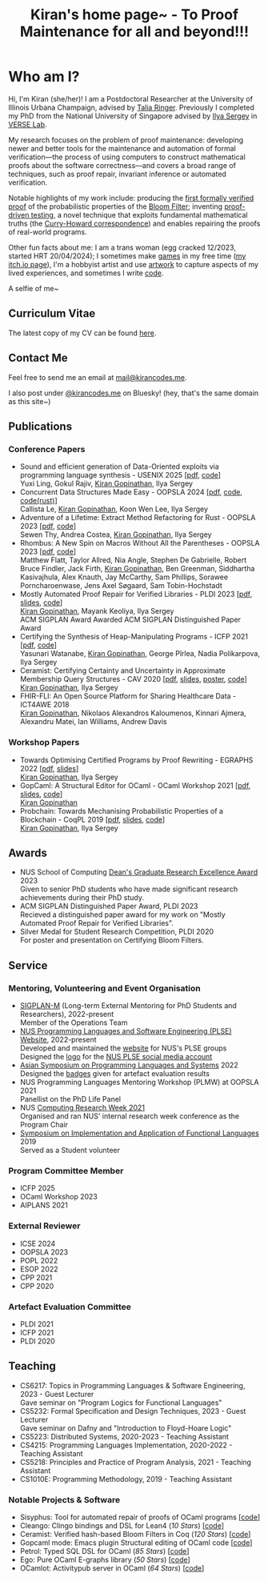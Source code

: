 #+title: Kiran's home page~ - To Proof Maintenance for all and beyond!!!
#+NAV_SECTIONS: [[file:index.org][About Me]] [[*Publications][Publications]] [[file:art.org][Artwork]] [[file:posts.org][Posts]]
#+NAV_SECTION: About Me
#+HIDDEN: true

* Who am I? 
:PROPERTIES:
:subtitle: Kiran Gopinathan
:manual-row: t
:row-reverse: t
:END:
@@html:<div class="grid-column-two-thirds body">@@

Hi, I'm Kiran (she/her)! I am a Postdoctoral Researcher at the
University of Illinois Urbana Champaign, advised by [[https://dependenttyp.es][Talia
Ringer]]. Previously I completed my PhD from the National University of
Singapore advised by [[https://ilyasergey.net/][Ilya Sergey]] in [[https://verse-lab.github.io][VERSE Lab]].

My research focuses on the problem of proof maintenance: developing
newer and better tools for the maintenance and automation of formal
verification---the process of using computers to construct
mathematical proofs about the software correctness---and covers a
broad range of techniques, such as proof repair, invariant inference
or automated verification.

Notable highlights of my work include: producing the [[file:pdfs/ceramist-draft.pdf][first formally
verified proof]] of the probabilistic properties of the [[https://en.wikipedia.org/wiki/Bloom_filter][Bloom Filter]];
inventing [[file:pdfs/sisyphus-pldi23.pdf][proof-driven testing]], a novel technique that exploits
fundamental mathematical truths (the [[https://en.wikipedia.org/wiki/Curry%E2%80%93Howard_correspondence][Curry-Howard correspondence]]) and
enables repairing the proofs of real-world programs.

Other fun facts about me: I am a trans woman (egg cracked 12/2023,
started HRT 20/04/2024); I sometimes make [[https://kirancodes.itch.io/kirans-day-off][games]] in my free time ([[https://kirancodes.itch.io/][my
itch.io page]]), I'm a hobbyist artist and use [[file:art.org][artwork]] to capture
aspects of my lived experiences, and sometimes I write [[https://github.com/kiranandcode][code]].

# I completed my undergraduate degree in Computer Science at University
# College London. In the past, I've worked in a range of CS disciplines,
# from the design of interoperable data formats to industrial machine
# learning for insurance companies, though my main focus now lies within
# the use of formal methods for reasoning about algorithms.
@@html:</div>@@

@@html:<div class="grid-column-one-third">@@
[[file:images/selfie.jpeg]]
@@html:<p class="body figure-caption">A selfie of me~</span>@@
@@html:</div>@@

** Curriculum Vitae
The latest copy of my CV can be found [[file:./docs/cv.pdf][here]].

** Contact Me
  Feel free to send me an email at [[mailto:mail+website@kirancodes.me][mail@kirancodes.me]].

  I also post under [[https://bsky.app/profile/kirancodes.me][@kirancodes.me]] on Bluesky! (hey, that's the same domain as this site~)

** Publications
*** Conference Papers
- Sound and efficient generation of Data-Oriented exploits via programming language synthesis - USENIX 2025 [[[file:pdfs/doppler-usenix25.pdf][pdf]], [[https://github.com/verse-lab/doppler][code]]]
  @@html:<br/>@@
  Yuxi Ling, Gokul Rajiv, _Kiran Gopinathan_, Ilya Sergey
- Concurrent Data Structures Made Easy - OOPSLA 2024 [[[file:pdfs/obatcher-oopsla24.pdf][pdf]], [[https://github.com/verse-lab/obatcher_ds/tree/paper-artefact][code]], [[https://github.com/verse-lab/batcher-in-rust][code(rust)]]]
  @@html:<br/>@@
  Callista Le, _Kiran Gopinathan_, Koon Wen Lee, Ilya Sergey
- Adventure of a Lifetime: Extract Method Refactoring for Rust - OOPSLA 2023 [[[file:pdfs/rem-oopsla23.pdf][pdf]], [[https://zenodo.org/record/8124395][code]]]
  @@html:<br/>@@
  Sewen Thy, Andrea Costea, _Kiran Gopinathan_, Ilya Sergey
- Rhombus: A New Spin on Macros Without All the Parentheses - OOPSLA 2023 [[[file:pdfs/rhombus-oopsla23.pdf][pdf]], [[https://github.com/racket/rhombus-prototype][code]]] 
  @@html:<br/>@@
  Matthew Flatt, Taylor Allred, Nia Angle, Stephen De Gabrielle, Robert Bruce Findler, Jack Firth, _Kiran Gopinathan_, Ben Greenman, Siddhartha Kasivajhula, Alex Knauth, Jay McCarthy, Sam Phillips, Sorawee Porncharoenwase, Jens Axel Søgaard, Sam Tobin-Hochstadt
- Mostly Automated Proof Repair for Verified Libraries - PLDI 2023 [[[file:pdfs/sisyphus-pldi23.pdf][pdf]], [[file:pdfs/sisyphus-pldi23-presentation.pdf][slides]], [[https://github.com/verse-lab/sisyphus][code]]]
  @@html:<br/>@@
  _Kiran Gopinathan_, Mayank Keoliya, Ilya Sergey
  @@html:<br/>@@
  @@html:<span class="tag">ACM SIGPLAN Award</span>@@ Awarded ACM SIGPLAN Distinguished Paper Award
- Certifying the Synthesis of Heap-Manipulating Programs - ICFP 2021 [[[file:pdfs/CySuSLik-icfp21.pdf][pdf]], [[https://github.com/tygus/suslik][code]]]
  @@html:<br/>@@
  Yasunari Watanabe, _Kiran Gopinathan_, George Pîrlea, Nadia Polikarpova, Ilya Sergey
- Ceramist: Certifying Certainty and Uncertainty in Approximate Membership Query Structures - CAV 2020 [[[file:pdfs/ceramist-draft.pdf][pdf]], [[file:pdfs/ceramist-presentation.pdf][slides]], [[file:pdfs/ceramist-poster.pdf][poster]], [[https://github.com/verse-lab/ceramist][code]]]
  @@html:<br/>@@
  _Kiran Gopinathan_, Ilya Sergey
- FHIR-FLI: An Open Source Platform for Sharing Healthcare Data - ICT4AWE 2018
  @@html:<br/>@@
  _Kiran Gopinathan_, Nikolaos Alexandros Kaloumenos, Kinnari Ajmera, Alexandru Matei, Ian Williams, Andrew Davis
*** Workshop Papers
:PROPERTIES:
:class:    "list--spaced"
:END:
- Towards Optimising Certified Programs by Proof Rewriting - EGRAPHS 2022 [[[file:pdfs/proof-repair-egraphs2022.pdf][pdf]], [[file:pdfs/proof-repair-presentation-egraphs2022.pdf][slides]]]
  @@html:<br/>@@
  _Kiran Gopinathan_, Ilya Sergey
- GopCaml: A Structural Editor for OCaml - OCaml Workshop 2021 [[[file:pdfs/gopcaml-ocaml21.pdf][pdf]], [[file:pdfs/gopcaml-presentation-ocaml21.pdf][slides]], [[https://github.com/gopiandcode/gopcaml-mode][code]]]
  @@html:<br/>@@
  _Kiran Gopinathan_
- Probchain: Towards Mechanising Probabilistic Properties of a Blockchain - CoqPL 2019 [[[file:pdfs/probchain-coqpl19.pdf][pdf]], [[file:pdfs/probchain-presentation-coqpl19.pdf][slides]], [[https://github.com/certichain/probchain][code]]]
  @@html:<br/>@@
  _Kiran Gopinathan_, Ilya Sergey
** Awards
- NUS School of Computing [[https://www.comp.nus.edu.sg/programmes/pg/awards/deans/][Dean's Graduate Research Excellence Award]] 2023
  @@html:<br/>@@
  Given to senior PhD students who have made significant research achievements during their PhD study.
- ACM SIGPLAN Distinguished Paper Award, PLDI 2023
  @@html:<br/>@@
  Recieved a distinguished paper award for my work on "Mostly Automated Proof Repair for Verified Libraries".
- Silver Medal for Student Research Competition, PLDI 2020
  @@html:<br/>@@
  For poster and presentation on Certifying Bloom Filters.
** Service
*** Mentoring, Volunteering and Event Organisation
  - [[https://sigplan.org/LongTermMentoring/][SIGPLAN-M]] (Long-term External Mentoring for PhD Students and Researchers), 2022-present
    @@html:<br/>@@
    Member of the Operations Team
  - [[https://nus-plse.github.io/][NUS Programming Languages and Software Engineering (PLSE) Website]], 2022-present
    @@html:<br/>@@
    Developed and maintained the [[https://nus-plse.github.io/][website]] for NUS's PLSE groups
    @@html:<br/>@@
    Designed the [[https://twitter.com/nus_plse/status/1554361400935747584][logo]] for the [[https://twitter.com/nus_plse][NUS PLSE social media account]]
  - [[https://conf.researchr.org/track/aplas-2022/aplas-2022-papers][Asian Symposium on Programming Languages and Systems]] 2022
    @@html:<br/>@@
    Designed the [[https://twitter.com/splashcon/status/1577887044004618242][badges]] given for artefact evaluation results
  - NUS Programming Languages Mentoring Workshop (PLMW) at OOPSLA 2021
    @@html:<br/>@@
    Panellist on the PhD Life Panel
  - NUS [[https://researchweek.comp.nus.edu.sg/index_Aug2021.html][Computing Research Week 2021]]
    @@html:<br/>@@
    Organised and ran NUS' internal research week conference as the Program Chair
  - [[https://www.easychair.org/cfp/ifl2019][Symposium on Implementation and Application of Functional Languages]] 2019
    @@html:<br/>@@
    Served as a Student volunteer
*** Program Committee Member
  + ICFP 2025
  + OCaml Workshop 2023
  + AIPLANS 2021
*** External Reviewer
  + ICSE 2024
  + OOPSLA 2023 
  + POPL 2022
  + ESOP 2022 
  + CPP 2021 
  + CPP 2020 
*** Artefact Evaluation Committee
  + PLDI 2021 
  + ICFP 2021
  + PLDI 2020 

** Teaching
- CS6217: Topics in Programming Languages & Software Engineering, 2023 - Guest Lecturer
  @@html:<br/>@@
  Gave seminar on "Program Logics for Functional Languages"
- CS5232: Formal Specification and Design Techniques, 2023 - Guest Lecturer
  @@html:<br/>@@
  Gave seminar on Dafny and "Introduction to Floyd-Hoare Logic"
- CS5223: Distributed Systems, 2020-2023 - Teaching Assistant
- CS4215: Programming Languages Implementation, 2020-2022 - Teaching Assistant
- CS5218: Principles and Practice of Program Analysis, 2021 - Teaching Assistant
- CS1010E: Programming Methodology, 2019 - Teaching Assistant

*** Notable Projects & Software
- Sisyphus: Tool for automated repair of proofs of OCaml programs [[[https://github.com/verse-lab/sisyphus][code]]]
- Cleango: Clingo bindings and DSL for Lean4 (/10 Stars/) [[[https://github.com/kiranandcode/cleango][code]]]
- Ceramist: Verified hash-based Bloom Filters in Coq (/120 Stars/) [[[https://github.com/verse-lab/ceramist][code]]]
- Gopcaml mode: Emacs plugin Structural editing of OCaml code [[[https://github.com/gopiandcode/gopcaml-mode][code]]]
- Petrol: Typed SQL DSL for OCaml (/85 Stars/) [[[https://github.com/gopiandcode/petrol][code]]]
- Ego: Pure OCaml E-graphs library  (/50 Stars/) [[[https://github.com/verse-lab/ego][code]]]
- OCamlot: Activitypub server in OCaml (/64 Stars/) [[[https://github.com/gopiandcode/ocamlot][code]]]



# @@html:<script src="js/trans_hearts.js"></script>@@

